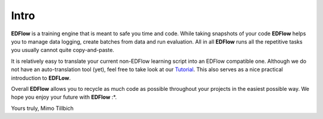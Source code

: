 
Intro
=====

**EDFlow** is a training engine that is meant to safe you time and code.
While taking snapshots of your code **EDFlow** helps you to manage data logging,
create batches from data and run evaluation.
All in all **EDFlow** runs all the repetitive tasks you usually cannot quite copy-and-paste.

It is relatively easy to translate your current non-EDFlow learning script into an EDFlow compatible one.
Although we do not have an auto-translation tool (yet), feel free to take look at our Tutorial_.
This also serves as a nice practical introduction to **EDFLow**.

Overall **EDFlow** allows you to recycle as much code as possible throughout your projects in the easiest possible way.
We hope you enjoy your future with **EDFlow** :\*.

Yours truly,
Mimo Tillbich


.. _Tutorial: tutorial
